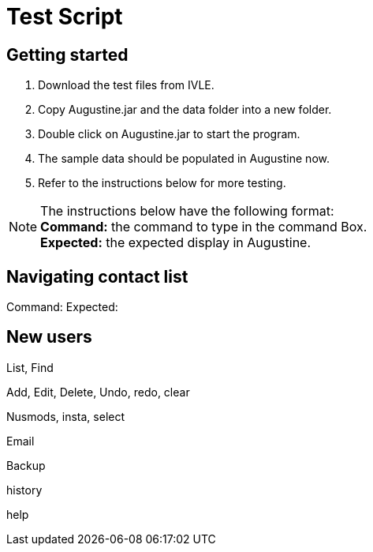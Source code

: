 = Test Script
:stylesDir: stylesheets

== Getting started

. Download the test files from IVLE.
. Copy Augustine.jar and the data folder into a new folder.
. Double click on Augustine.jar to start the program.
. The sample data should be populated in Augustine now.
. Refer to the instructions below for more testing.

[NOTE]
The instructions below have the following format: +
*Command:* the command to type in the command Box. +
*Expected:* the expected display in Augustine.

== Navigating contact list

--
Command:
Expected:
--

== New users


List, Find

Add, Edit, Delete, Undo, redo, clear

Nusmods, insta, select

Email

Backup

history

help
